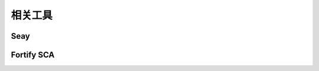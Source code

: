 ﻿相关工具
----------------------------------------

Seay
~~~~~~~~~~~~~~~~~~~~~~~~~~~~~~~~~~~~~~~~


Fortify SCA
~~~~~~~~~~~~~~~~~~~~~~~~~~~~~~~~~~~~~~~~